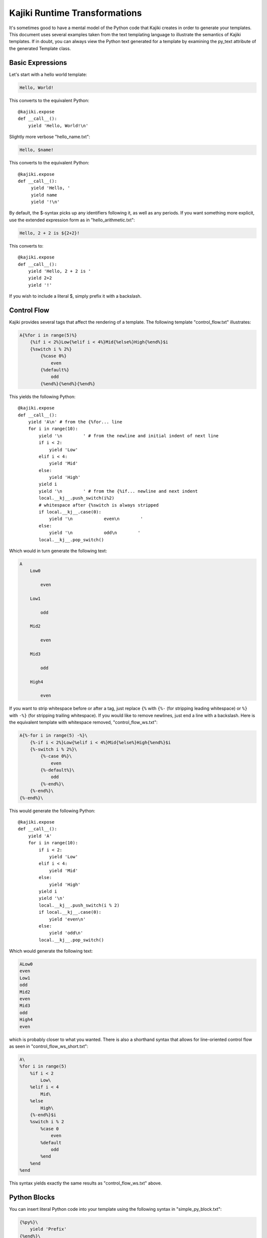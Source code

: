 ==================================
Kajiki Runtime Transformations
==================================

It's sometimes good to have a mental model of the Python code that Kajiki
creates in order to generate your templates.  This document uses several
examples taken from the text templating language to illustrate the semantics of
Kajiki templates.  If in doubt, you can always view the Python text generated for
a template by examining the py_text attribute of the generated Template class.

Basic Expressions
=========================

Let's start with a hello world template:

.. code-block:: none

    Hello, World!

This converts to the equivalent Python::

    @kajiki.expose
    def __call__():
        yield 'Hello, World!\n'

Slightly more verbose "hello_name.txt":

.. code-block:: none

    Hello, $name!

This converts to the equivalent Python::

    @kajiki.expose
    def __call__():
         yield 'Hello, '
         yield name
         yield '!\n'

By default, the $-syntax picks up any identifiers following it, as well as any
periods.  If you want something more explicit, use the extended expression form
as in "hello_arithmetic.txt":

.. code-block:: none

    Hello, 2 + 2 is ${2+2}!

This converts to::

    @kajiki.expose
    def __call__():
        yield 'Hello, 2 + 2 is '
        yield 2+2
        yield '!'

If you wish to include a literal $, simply prefix it with a backslash.

Control Flow
============

Kajiki provides several tags that affect the rendering of a template.  The
following template "control_flow.txt" illustrates:

.. code-block:: none

    A{%for i in range(5)%}
        {%if i < 2%}Low{%elif i < 4%}Mid{%else%}High{%end%}$i
        {%switch i % 2%}
            {%case 0%}
                even
            {%default%}
                odd
            {%end%}{%end%}{%end%}

This yields the following Python::

    @kajiki.expose
    def __call__():
        yield 'A\n' # from the {%for... line
        for i in range(10):
            yield '\n        ' # from the newline and initial indent of next line
            if i < 2:
                yield 'Low'
            elif i < 4:
                yield 'Mid'
            else:
                yield 'High'
            yield i
            yield '\n        ' # from the {%if... newline and next indent
            local.__kj__.push_switch(i%2)
            # whitespace after {%switch is always stripped
            if local.__kj__.case(0):
                yield '\n            even\n        '
            else:
                yield '\n            odd\n        '
            local.__kj__.pop_switch()

Which would in turn generate the following text:

.. code-block:: none

    A
        Low0

            even

        Low1

            odd

        Mid2

            even

        Mid3

            odd

        High4

            even

If you want to strip whitespace before or after a tag, just replace
``{%`` with ``{%-`` (for stripping leading whitespace) or ``%}`` with
``-%}`` (for stripping trailing whitespace).  If you would like to remove
newlines, just end a line with a backslash.  Here is the equivalent template
with whitespace removed, "control_flow_ws.txt":

.. code-block:: none

    A{%-for i in range(5) -%}\
        {%-if i < 2%}Low{%elif i < 4%}Mid{%else%}High{%end%}$i
        {%-switch i % 2%}\
            {%-case 0%}\
                even
            {%-default%}\
                odd
            {%-end%}\
        {%-end%}\
    {%-end%}\

This would generate the following Python::

    @kajiki.expose
    def __call__():
        yield 'A'
        for i in range(10):
            if i < 2:
                yield 'Low'
            elif i < 4:
                yield 'Mid'
            else:
                yield 'High'
            yield i
            yield '\n'
            local.__kj__.push_switch(i % 2)
            if local.__kj__.case(0):
                yield 'even\n'
            else:
                yield 'odd\n'
            local.__kj__.pop_switch()

Which would generate the following text:

.. code-block:: none

    ALow0
    even
    Low1
    odd
    Mid2
    even
    Mid3
    odd
    High4
    even

which is probably closer to what you wanted.  There is also a shorthand syntax
that allows for line-oriented control flow as seen in
"control_flow_ws_short.txt":

.. code-block:: none

    A\
    %for i in range(5)
        %if i < 2
            Low\
        %elif i < 4
            Mid\
        %else
            High\
        {%-end%}$i
        %switch i % 2
            %case 0
                even
            %default
                odd
            %end
        %end
    %end

This syntax yields exactly the same results as "control_flow_ws.txt" above.

Python Blocks
==============

You can insert literal Python code into your template using the following syntax
in "simple_py_block.txt":

.. code-block:: none

    {%py%}\
        yield 'Prefix'
    {%end%}\
    Body

or alternatively:

.. code-block:: none

    %py
        yield 'Prefix'
    %end
    Body

or even more succinctly:

.. code-block:: none

    %py yield 'Prefix'
    Body

all of which will generate the following Python::

    def __call__():
        yield 'Prefix'
        yield 'Body'

Note in particular that the Python block can have any indentation, as long as it
 is consistent (the amount of leading whitespace in the first non-empty line of
 the block is stripped from all lines within the block).  You can insert
 module-level Python (imports, etc.) by using the %py% directive (or {%py%%} as in
 "module_py_block.txt":

.. code-block:: none

    %py%
        import sys
        import re
    %end
    Hello
    %py% import os
    %end

This yields the following Python::

    import sys
    import re

    import os

    @kajiki.expose
    def __call__():
        yield 'Hello'

Functions and Imports
====================================

Kajiki provides for code reuse via the %def and %import directives.  First, let's
see %def in action in "simple_function.txt":

.. code-block:: none

    %def evenness(n)
        %if n % 2 == 0
            even\
        %else
            odd\
        %end
    %end
    %for i in range(5)
    $i is ${evenness(i)}
    %end

This compiles to the following Python::

    @kajiki.expose
    def evenness(n):
        if n % 2:
            yield 'even'
        else:
            yield 'odd'

    @kajiki.expose
    def __call__():
        for i in range(5):
            yield i
            yield ' is '
            yield evenness(i)

The %import directive allows you to package up your functions for reuse in
another template file (or even in a Python package).  For instance, consider the
following file "import_test.txt":

.. code-block:: none

    %import "simple_function.txt" as simple_function
    %for i in range(5)
    $i is ${simple_function.evenness(i)}
    %end

This would then compile to the following Python::

    @kajiki.expose
    def __call__():
        simple_function = local.__kj__.import_("simple_function.txt")
        for i in range(5):
            yield i
            yield ' is '
            yield simple_function.evenness(i)

Note that when using the %import directive, any "body" in the imported template
is ignored and only functions are imported.  If you actually wanted to insert the
body of the imported template, you would simply call the imported template as a
function itself (e.g. ${simple_function()}).

Sometimes it is convenient to pass the contents of a tag to a function.  In this
case, you can use the %call directive as shown in "call.txt":

.. code-block:: none

    %def quote(caller, speaker)
        %for i in range(5)
    Quoth $speaker, "${caller(i)}."
        %end
    %end
    %call(n) quote('the raven')
    Nevermore $n\
    %end

This results in the following Python::

    @kajiki.expose
    def quote(caller, speaker):
        for i in range(5):
            yield 'Quoth '
            yield speaker
            yield ', "'
            yield caller(i)
            yield '."'

    @kajiki.expose
    def __call__():
        @kajiki.expose
        def _fpt_lambda(n):
            yield 'Nevermore '
            yield n
        yield quote(_fpt_lambda, 'the raven')
        del _fpt_lambda

Which in turn yields the following output:

.. code-block:: none

       Quoth the raven, "Nevermore 0."
       Quoth the raven, "Nevermore 1."
       Quoth the raven, "Nevermore 2."
       Quoth the raven, "Nevermore 3."
       Quoth the raven, "Nevermore 4."

Includes
===============

Sometimes you just want to pull the text of another template into your template
verbatim.  For this, you use the %include directive as in "include_example.txt":

.. code-block:: none

    This is my story:
    %include "call.txt"
    Isn't it good?

which yields the following Python::

    @kajiki.expose
    def __call__():
        yield 'This is my story:\n'
        yield _fpt.import("simple_function.txt")()
        yield 'Isn't it good?\n'

Which of course yields:

.. code-block:: none

    This is my story:
    Quoth the raven, "Nevermore 0."
    Quoth the raven, "Nevermore 1."
    Quoth the raven, "Nevermore 2."
    Quoth the raven, "Nevermore 3."
    Quoth the raven, "Nevermore 4."
    Isn't it good?

Inheritance
==============

Kajiki supports a concept of inheritance whereby child templates can extend
parent templates, replacing their methods and "blocks" (to be defined below).
For instance, consider the following template "parent.txt":

.. code-block:: none

    %def greet(name)
    Hello, $name!\
    %end
    %def sign(name)
    Sincerely,
    $name\
    %end
    ${greet(to)}

    %block body
    It was good seeing you last Friday.  Thanks for the gift!
    %end

    ${sign(from)}

This would generate the following Python::

    @kajiki.expose
    def greet(name):
        yield 'Hello, '
        yield name
        yield '!'

    @kajiki.expose
    def sign(name):
        yield 'Sincerely,\n'
        yield name

    @kajiki.expose
    def _fpt_block_body():
        yield 'It was good seeing you last Friday! Thanks for the gift!\n'

    @kajiki.expose
    def __call__():
        yield greet(to)
        yield '\n\n'
        yield self._fpt_block_body()
        yield '\n\n'
        yield sign(from)

Here is the corresponding "child.txt":

.. code-block:: none

    %extends "parent.txt"
    %def greet(name)
    Dear $name:\
    %end
    %block body
    ${parent_block()}\\

    And don't forget you owe me money!
    %end

This would then yield the following Python::

    @kajiki.expose
    def greet(name):
        yield 'Dear '
        yield name
        yield ':'

    @kajiki.expose
    def _fpt_block_body():
        yield parent._fpt_block_body()
        yield '\n\n'
        yield 'And don\'t forget you owe me money!\n'

    @kajiki.expose
    def __call__():
        yield local.__kj__.extend(local.__kj__.import_('parent.txt')).__call__()

The final text would be (assuming context had to='Mark' and from='Rick':

.. code-block:: none

    Dear Mark:

    It was good seeing you last Friday! Thanks for the gift!

    And don't forget you owe me money!

    Sincerely,
    Rick

